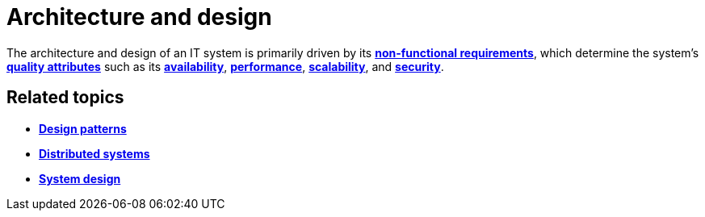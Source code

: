 = Architecture and design

The architecture and design of an IT system is primarily driven by its
*link:./non-functional-requirements.adoc[non-functional requirements]*,
which determine the system's *link:./quality-attributes.adoc[quality attributes]*
such as its *link:./availability.adoc[availability]*, *link:./performance.adoc[performance]*,
*link:./scalability.adoc[scalability]*, and *link:./security.adoc[security]*.

== Related topics

* *link:./design-patterns.adoc[Design patterns]*
* *link:./distributed-systems.adoc[Distributed systems]*
* *link:./system-design.adoc[System design]*
